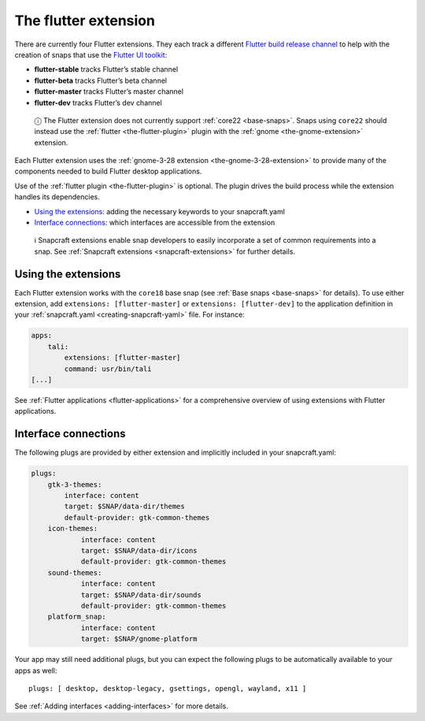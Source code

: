 .. 19166.md

.. _the-flutter-extension:

The flutter extension
=====================

There are currently four Flutter extensions. They each track a different `Flutter build release channel <https://github.com/flutter/flutter/wiki/Flutter-build-release-channels>`__ to help with the creation of snaps that use the `Flutter UI toolkit <https://flutter.dev/>`__:

-  **flutter-stable** tracks Flutter’s stable channel
-  **flutter-beta** tracks Flutter’s beta channel
-  **flutter-master** tracks Flutter’s master channel
-  **flutter-dev** tracks Flutter’s dev channel

..

   ⓘ The Flutter extension does not currently support :ref:`core22 <base-snaps>`. Snaps using ``core22`` should instead use the :ref:`flutter <the-flutter-plugin>` plugin with the :ref:`gnome <the-gnome-extension>` extension.

Each Flutter extension uses the :ref:`gnome-3-28 extension <the-gnome-3-28-extension>` to provide many of the components needed to build Flutter desktop applications.

Use of the :ref:`flutter plugin <the-flutter-plugin>` is optional. The plugin drives the build process while the extension handles its dependencies.

-  `Using the extensions <the-flutter-extension-heading--how_>`__: adding the necessary keywords to your snapcraft.yaml
-  `Interface connections <the-flutter-extension-heading--plugs_>`__: which interfaces are accessible from the extension

..

   ℹ Snapcraft extensions enable snap developers to easily incorporate a set of common requirements into a snap. See :ref:`Snapcraft extensions <snapcraft-extensions>` for further details.


.. _the-flutter-extension-heading--how:

Using the extensions
--------------------

Each Flutter extension works with the ``core18`` base snap (see :ref:`Base snaps <base-snaps>` for details). To use either extension, add ``extensions: [flutter-master]`` or ``extensions: [flutter-dev]`` to the application definition in your :ref:`snapcraft.yaml <creating-snapcraft-yaml>` file. For instance:

.. code:: yaml

   apps:
       tali:
           extensions: [flutter-master]
           command: usr/bin/tali
   [...]

See :ref:`Flutter applications <flutter-applications>` for a comprehensive overview of using extensions with Flutter applications.


.. _the-flutter-extension-heading--plugs:

Interface connections
---------------------

The following plugs are provided by either extension and implicitly included in your snapcraft.yaml:

.. code:: yaml

   plugs:
       gtk-3-themes:
           interface: content
           target: $SNAP/data-dir/themes
           default-provider: gtk-common-themes
       icon-themes:
               interface: content
               target: $SNAP/data-dir/icons
               default-provider: gtk-common-themes
       sound-themes:
               interface: content
               target: $SNAP/data-dir/sounds
               default-provider: gtk-common-themes
       platform_snap:
               interface: content
               target: $SNAP/gnome-platform

Your app may still need additional plugs, but you can expect the following plugs to be automatically available to your apps as well:

::

   plugs: [ desktop, desktop-legacy, gsettings, opengl, wayland, x11 ]

See :ref:`Adding interfaces <adding-interfaces>` for more details.
